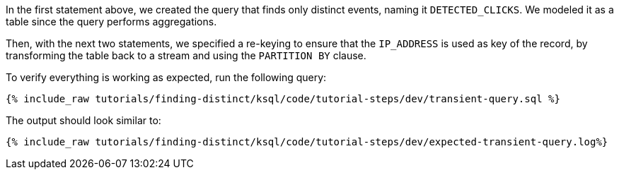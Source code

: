 In the first statement above, we created the query that finds only distinct events, naming it `DETECTED_CLICKS`. We modeled it as a table since the query performs aggregations.

Then, with the next two statements, we specified a re-keying to ensure that the `IP_ADDRESS` is used as key of the record, by transforming the table back to a stream and using the `PARTITION BY` clause.

To verify everything is working as expected, run the following query:

+++++
<pre class="snippet"><code class="sql">{% include_raw tutorials/finding-distinct/ksql/code/tutorial-steps/dev/transient-query.sql %}</code></pre>
+++++

The output should look similar to:

+++++
<pre class="snippet"><code class="shell">{% include_raw tutorials/finding-distinct/ksql/code/tutorial-steps/dev/expected-transient-query.log%}</code></pre>
+++++
